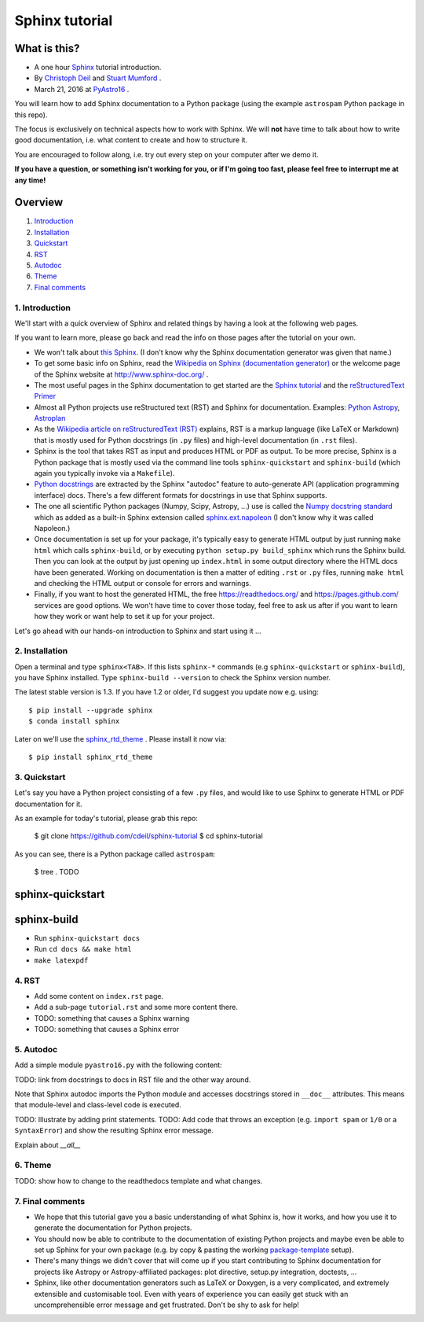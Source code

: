 Sphinx tutorial
===============

What is this?
+++++++++++++

* A one hour `Sphinx <http://www.sphinx-doc.org/>`__ tutorial introduction.
* By `Christoph Deil <https://github.com/cdeil>`__ and `Stuart Mumford <https://github.com/cadair>`__ .
* March 21, 2016 at `PyAstro16 <http://python-in-astronomy.github.io/2016/>`__ .

You will learn how to add Sphinx documentation to a Python package (using the
example ``astrospam`` Python package in this repo).

The focus is exclusively on technical aspects how to work with Sphinx. We will
**not** have time to talk about how to write good documentation, i.e. what
content to create and how to structure it.

You are encouraged to follow along, i.e. try out every step on your computer
after we demo it.

**If you have a question, or something isn't working for you, or if I'm going too
fast, please feel free to interrupt me at any time!**

Overview
++++++++

1. `Introduction <https://gist.github.com/cdeil/1ec8b694aea3952f5267#1-introduction>`__
2. `Installation <https://gist.github.com/cdeil/1ec8b694aea3952f5267#2-installation>`__
3. `Quickstart <https://gist.github.com/cdeil/1ec8b694aea3952f5267#3-quickstart>`__
4. `RST <https://gist.github.com/cdeil/1ec8b694aea3952f5267#4-RST>`__
5. `Autodoc <https://gist.github.com/cdeil/1ec8b694aea3952f5267#5-autodoc>`__
6. `Theme <https://gist.github.com/cdeil/1ec8b694aea3952f5267#6-theme>`__
7. `Final comments <https://gist.github.com/cdeil/1ec8b694aea3952f5267#7-final-comments>`__

1. Introduction
---------------

We'll start with a quick overview of Sphinx and related things by having a
look at the following web pages.

If you want to learn more, please go back and read the info on those pages
after the tutorial on your own.

* We won't talk about `this Sphinx <https://upload.wikimedia.org/wikipedia/commons/thumb/f/f6/Great_Sphinx_of_Giza_-_20080716a.jpg/800px-Great_Sphinx_of_Giza_-_20080716a.jpg>`_.
  (I don't know why the Sphinx documentation generator was given that name.)
* To get some basic info on Sphinx, read the
  `Wikipedia on Sphinx (documentation generator) <https://en.wikipedia.org/wiki/Sphinx_(documentation_generator)>`__
  or the welcome page of the Sphinx website at http://www.sphinx-doc.org/ .
* The most useful pages in the Sphinx documentation to get started are the
  `Sphinx tutorial <http://www.sphinx-doc.org/en/stable/tutorial.html>`__
  and the `reStructuredText Primer <http://www.sphinx-doc.org/en/stable/rest.html>`__
* Almost all Python projects use reStructured text (RST) and Sphinx for documentation.
  Examples: `Python <https://docs.python.org/3/>`__
  `Astropy <http://astropy.readthedocs.org/en/latest/>`__,
  `Astroplan <http://astroplan.readthedocs.org/>`__
* As the `Wikipedia article on reStructuredText (RST) <https://en.wikipedia.org/wiki/ReStructuredText>`__
  explains, RST is a markup language (like LaTeX or Markdown) that is mostly used for Python docstrings (in ``.py`` files)
  and high-level documentation (in ``.rst`` files).
* Sphinx is the tool that takes RST as input and produces HTML or PDF as output.
  To be more precise, Sphinx is a Python package that is mostly used via the command line tools
  ``sphinx-quickstart`` and ``sphinx-build`` (which again you typically invoke via a ``Makefile``).
* `Python docstrings <https://en.wikipedia.org/wiki/Docstring#Python>`__ are extracted by
  the Sphinx "autodoc" feature to auto-generate API (application programming interface) docs.
  There's a few different formats for docstrings in use that Sphinx supports.
* The one all scientific Python packages (Numpy, Scipy, Astropy, ...) use is called the
  `Numpy docstring standard <https://github.com/numpy/numpy/blob/master/doc/HOWTO_DOCUMENT.rst.txt>`__
  which as added as a built-in Sphinx extension called
  `sphinx.ext.napoleon <http://www.sphinx-doc.org/en/stable/ext/napoleon.html>`__
  (I don't know why it was called Napoleon.)
* Once documentation is set up for your package, it's typically easy to generate HTML
  output by just running ``make html`` which calls ``sphinx-build``,
  or by executing ``python setup.py build_sphinx`` which runs the Sphinx build.
  Then you can look at the output by just opening up ``index.html`` in some output
  directory where the HTML docs have been generated.
  Working on documentation is then a matter of editing ``.rst`` or ``.py`` files,
  running ``make html`` and checking the HTML output or console for errors and warnings.
* Finally, if you want to host the generated HTML, the free https://readthedocs.org/
  and https://pages.github.com/ services are good options.
  We won't have time to cover those today, feel free to ask us after if you want to
  learn how they work or want help to set it up for your project.

Let's go ahead with our hands-on introduction to Sphinx and start using it ...

2. Installation
---------------

Open a terminal and type ``sphinx<TAB>``. If this lists ``sphinx-*`` commands
(e.g ``sphinx-quickstart`` or ``sphinx-build``), you have Sphinx installed.
Type ``sphinx-build --version`` to check the Sphinx version number.

The latest stable version is 1.3.
If you have 1.2 or older, I'd suggest you update now e.g. using::

    $ pip install --upgrade sphinx
    $ conda install sphinx

Later on we'll use the `sphinx_rtd_theme <https://github.com/snide/sphinx_rtd_theme>`__ .
Please install it now via::
    
    $ pip install sphinx_rtd_theme


3. Quickstart
-------------

Let's say you have a Python project consisting of a few ``.py`` files,
and would like to use Sphinx to generate HTML or PDF documentation for it.

As an example for today's tutorial, please grab this repo:

    $ git clone https://github.com/cdeil/sphinx-tutorial
    $ cd sphinx-tutorial

As you can see, there is a Python package called ``astrospam``:

    $ tree .
    TODO


sphinx-quickstart
+++++++++++++++++

sphinx-build
++++++++++++

* Run ``sphinx-quickstart docs``
* Run ``cd docs && make html``
* ``make latexpdf``

4. RST
------



* Add some content on ``index.rst`` page.
* Add a sub-page ``tutorial.rst`` and some more content there.
* TODO: something that causes a Sphinx warning
* TODO: something that causes a Sphinx error

5. Autodoc
----------

Add a simple module ``pyastro16.py`` with the following content:


TODO: link from docstrings to docs in RST file and the other way around.

Note that Sphinx autodoc imports the Python module and accesses
docstrings stored in ``__doc__`` attributes. This means that
module-level and class-level code is executed.

TODO: Illustrate by adding print statements.
TODO: Add code that throws an exception (e.g. ``import spam`` or ``1/0`` or a ``SyntaxError``)
and show the resulting Sphinx error message.

Explain about `__all__`

6. Theme
--------

TODO: show how to change to the readthedocs template and what changes.

7. Final comments
-----------------

* We hope that this tutorial gave you a basic understanding of what Sphinx is,
  how it works, and how you use it to generate the documentation for Python
  projects.
* You should now be able to contribute to the documentation of existing
  Python projects and maybe even be able to set up Sphinx for your own
  package (e.g. by copy & pasting the working `package-template <https://github.com/astropy/package-template>`__ setup).
* There's many things we didn't cover that will come up if you start contributing
  to Sphinx documentation for projects like Astropy or Astropy-affiliated packages:
  plot directive, setup.py integration, doctests, ...
* Sphinx, like other documentation generators such as LaTeX or Doxygen, is a
  very complicated, and extremely extensible and customisable tool.
  Even with years of experience you can easily get stuck with an uncomprehensible
  error message and get frustrated.
  Don't be shy to ask for help!
